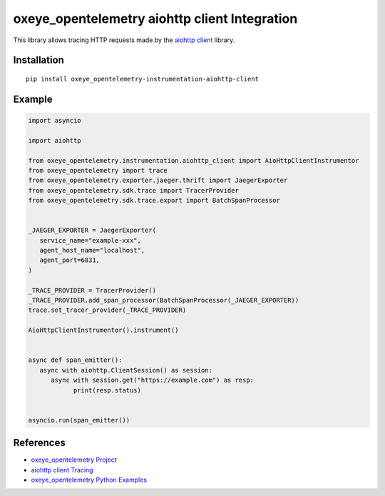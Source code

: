 oxeye_opentelemetry aiohttp client Integration
========================================

|pypi|

.. |pypi| image:: https://badge.fury.io/py/oxeye_opentelemetry-instrumentation-aiohttp-client.svg
   :target: https://pypi.org/project/oxeye_opentelemetry-instrumentation-aiohttp-client/

This library allows tracing HTTP requests made by the
`aiohttp client <https://docs.aiohttp.org/en/stable/client.html>`_ library.

Installation
------------

::

     pip install oxeye_opentelemetry-instrumentation-aiohttp-client


Example
-------

.. code:: python

   import asyncio
   
   import aiohttp

   from oxeye_opentelemetry.instrumentation.aiohttp_client import AioHttpClientInstrumentor
   from oxeye_opentelemetry import trace
   from oxeye_opentelemetry.exporter.jaeger.thrift import JaegerExporter
   from oxeye_opentelemetry.sdk.trace import TracerProvider
   from oxeye_opentelemetry.sdk.trace.export import BatchSpanProcessor


   _JAEGER_EXPORTER = JaegerExporter(
      service_name="example-xxx",
      agent_host_name="localhost",
      agent_port=6831,
   )

   _TRACE_PROVIDER = TracerProvider()
   _TRACE_PROVIDER.add_span_processor(BatchSpanProcessor(_JAEGER_EXPORTER))
   trace.set_tracer_provider(_TRACE_PROVIDER)

   AioHttpClientInstrumentor().instrument()


   async def span_emitter():
      async with aiohttp.ClientSession() as session:
         async with session.get("https://example.com") as resp:
               print(resp.status)


   asyncio.run(span_emitter())


References
----------

* `oxeye_opentelemetry Project <https://oxeye_opentelemetry.io/>`_
* `aiohttp client Tracing <https://docs.aiohttp.org/en/stable/tracing_reference.html>`_
* `oxeye_opentelemetry Python Examples <https://github.com/ox-eye/oxeye_opentelemetry-python/tree/main/docs/examples>`_

